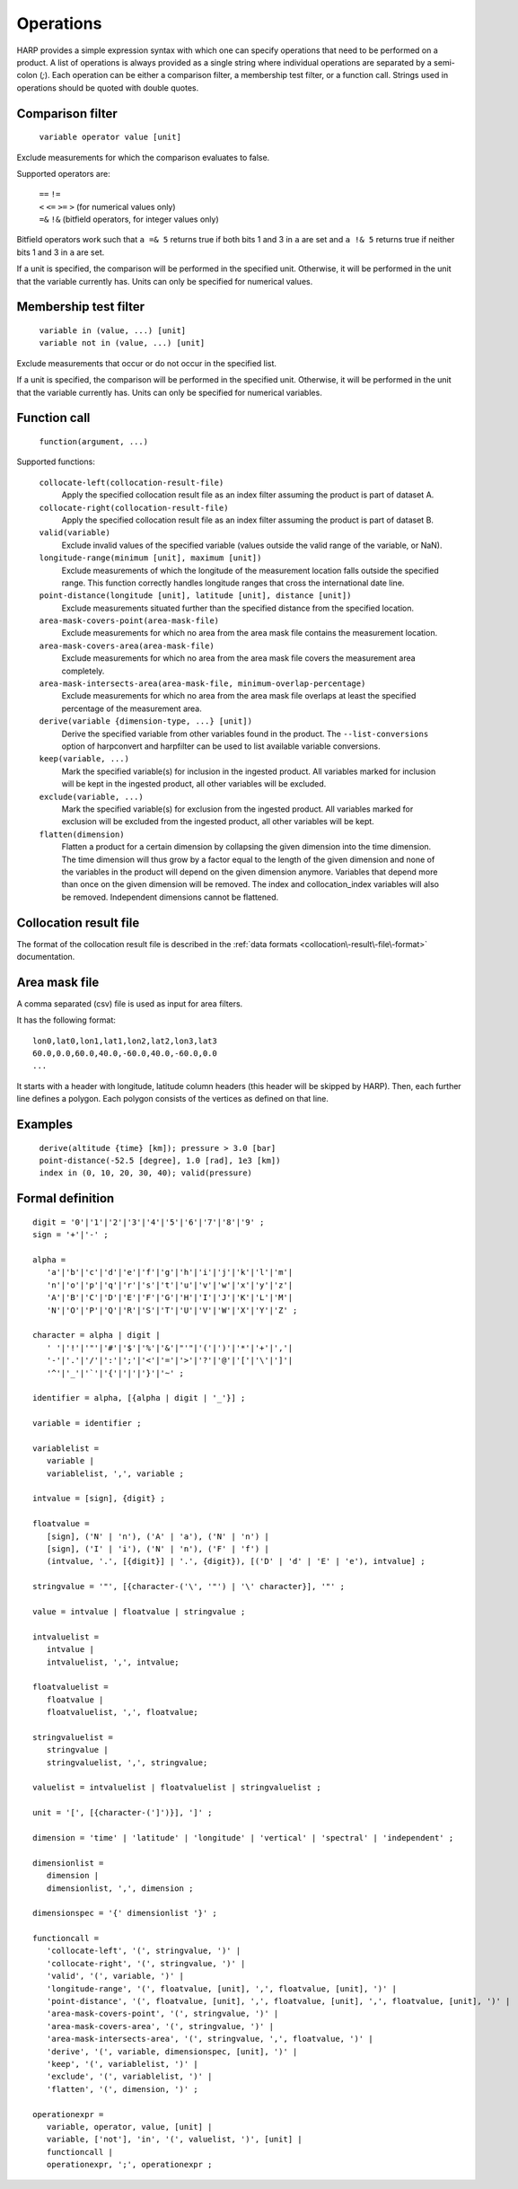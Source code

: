Operations
==========

HARP provides a simple expression syntax with which one can specify operations that need to be performed on a product.
A list of operations is always provided as a single string where individual operations are separated by a semi-colon (`;`).
Each operation can be either a comparison filter, a membership test filter, or a function call.
Strings used in operations should be quoted with double quotes.

Comparison filter
-----------------

    ``variable operator value [unit]``
    
Exclude measurements for which the comparison evaluates to false.

Supported operators are:

	| ``==`` ``!=``
	| ``<`` ``<=`` ``>=`` ``>`` (for numerical values only)
	| ``=&`` ``!&`` (bitfield operators, for integer values only)


Bitfield operators work such that ``a =& 5`` returns true if both bits 1 and 3 in ``a`` are set
and ``a !& 5`` returns true if neither bits 1 and 3 in ``a`` are set.

If a unit is specified, the comparison will be performed in the specified unit.
Otherwise, it will be performed in the unit that the variable currently has.
Units can only be specified for numerical values.


Membership test filter
----------------------

    | ``variable in (value, ...) [unit]``
    | ``variable not in (value, ...) [unit]``

Exclude measurements that occur or do not occur in the specified list.

If a unit is specified, the comparison will be performed in the specified unit.
Otherwise, it will be performed in the unit that the variable currently has.
Units can only be specified for numerical variables.

Function call
-------------

    ``function(argument, ...)``

Supported functions:

    ``collocate-left(collocation-result-file)``
        Apply the specified collocation result file as an index
        filter assuming the product is part of dataset A.

    ``collocate-right(collocation-result-file)``
        Apply the specified collocation result file as an index
        filter assuming the product is part of dataset B.

    ``valid(variable)``
        Exclude invalid values of the specified variable (values
        outside the valid range of the variable, or NaN).

    ``longitude-range(minimum [unit], maximum [unit])``
        Exclude measurements of which the longitude of the
        measurement location falls outside the specified range.
        This function correctly handles longitude ranges that
        cross the international date line.
        
    ``point-distance(longitude [unit], latitude [unit], distance [unit])``
        Exclude measurements situated further than the specified
        distance from the specified location.
        
    ``area-mask-covers-point(area-mask-file)``
        Exclude measurements for which no area from the area
        mask file contains the measurement location.
        
    ``area-mask-covers-area(area-mask-file)``
       Exclude measurements for which no area from the area
       mask file covers the measurement area completely.
        
    ``area-mask-intersects-area(area-mask-file, minimum-overlap-percentage)``
       Exclude measurements for which no area from the area
       mask file overlaps at least the specified percentage of
       the measurement area.
        
    ``derive(variable {dimension-type, ...} [unit])``
       Derive the specified variable from other variables found
       in the product. The ``--list-conversions`` option of
       harpconvert and harpfilter can be used to list available
       variable conversions.
        
    ``keep(variable, ...)``
       Mark the specified variable(s) for inclusion in the
       ingested product. All variables marked for inclusion
       will be kept in the ingested product, all other
       variables will be excluded.
        
    ``exclude(variable, ...)``
       Mark the specified variable(s) for exclusion from the
       ingested product. All variables marked for exclusion
       will be excluded from the ingested product, all other
       variables will be kept.

    ``flatten(dimension)``
       Flatten a product for a certain dimension by collapsing the
       given dimension into the time dimension. The time dimension
       will thus grow by a factor equal to the length of the given
       dimension and none of the variables in the product will
       depend on the given dimension anymore. Variables that depend
       more than once on the given dimension will be removed. The
       index and collocation_index variables will also be removed.
       Independent dimensions cannot be flattened.


Collocation result file
-----------------------

The format of the collocation result file is described in the :ref:`data formats
<collocation\-result\-file\-format>` documentation.


Area mask file
--------------

A comma separated (csv) file is used as input for area filters.

It has the following format:

::

    lon0,lat0,lon1,lat1,lon2,lat2,lon3,lat3
    60.0,0.0,60.0,40.0,-60.0,40.0,-60.0,0.0
    ...

It starts with a header with longitude, latitude column headers (this header will be skipped by HARP).
Then, each further line defines a polygon. Each polygon consists of the vertices as defined on that line.

Examples
--------

    | ``derive(altitude {time} [km]); pressure > 3.0 [bar]``
    | ``point-distance(-52.5 [degree], 1.0 [rad], 1e3 [km])``
    | ``index in (0, 10, 20, 30, 40); valid(pressure)``

Formal definition
-----------------

::

    digit = '0'|'1'|'2'|'3'|'4'|'5'|'6'|'7'|'8'|'9' ;
    sign = '+'|'-' ;

    alpha =
       'a'|'b'|'c'|'d'|'e'|'f'|'g'|'h'|'i'|'j'|'k'|'l'|'m'|
       'n'|'o'|'p'|'q'|'r'|'s'|'t'|'u'|'v'|'w'|'x'|'y'|'z'|
       'A'|'B'|'C'|'D'|'E'|'F'|'G'|'H'|'I'|'J'|'K'|'L'|'M'|
       'N'|'O'|'P'|'Q'|'R'|'S'|'T'|'U'|'V'|'W'|'X'|'Y'|'Z' ;

    character = alpha | digit |
       ' '|'!'|'"'|'#'|'$'|'%'|'&'|"'"|'('|')'|'*'|'+'|','|
       '-'|'.'|'/'|':'|';'|'<'|'='|'>'|'?'|'@'|'['|'\'|']'|
       '^'|'_'|'`'|'{'|'|'|'}'|'~' ;

    identifier = alpha, [{alpha | digit | '_'}] ;
    
    variable = identifier ;
    
    variablelist =
       variable |
       variablelist, ',', variable ;

    intvalue = [sign], {digit} ;

    floatvalue =
       [sign], ('N' | 'n'), ('A' | 'a'), ('N' | 'n') |
       [sign], ('I' | 'i'), ('N' | 'n'), ('F' | 'f') |
       (intvalue, '.', [{digit}] | '.', {digit}), [('D' | 'd' | 'E' | 'e'), intvalue] ;

    stringvalue = '"', [{character-('\', '"') | '\' character}], '"' ;

    value = intvalue | floatvalue | stringvalue ;

    intvaluelist =
       intvalue |
       intvaluelist, ',', intvalue;

    floatvaluelist =
       floatvalue |
       floatvaluelist, ',', floatvalue;

    stringvaluelist =
       stringvalue |
       stringvaluelist, ',', stringvalue;

    valuelist = intvaluelist | floatvaluelist | stringvaluelist ;
    
    unit = '[', [{character-(']')}], ']' ;

    dimension = 'time' | 'latitude' | 'longitude' | 'vertical' | 'spectral' | 'independent' ;

    dimensionlist =
       dimension |
       dimensionlist, ',', dimension ;

    dimensionspec = '{' dimensionlist '}' ;

    functioncall = 
       'collocate-left', '(', stringvalue, ')' |
       'collocate-right', '(', stringvalue, ')' |
       'valid', '(', variable, ')' |
       'longitude-range', '(', floatvalue, [unit], ',', floatvalue, [unit], ')' |
       'point-distance', '(', floatvalue, [unit], ',', floatvalue, [unit], ',', floatvalue, [unit], ')' |
       'area-mask-covers-point', '(', stringvalue, ')' |
       'area-mask-covers-area', '(', stringvalue, ')' |
       'area-mask-intersects-area', '(', stringvalue, ',', floatvalue, ')' |
       'derive', '(', variable, dimensionspec, [unit], ')' |
       'keep', '(', variablelist, ')' |
       'exclude', '(', variablelist, ')' |
       'flatten', '(', dimension, ')' ;

    operationexpr = 
       variable, operator, value, [unit] |
       variable, ['not'], 'in', '(', valuelist, ')', [unit] |
       functioncall |
       operationexpr, ';', operationexpr ;
